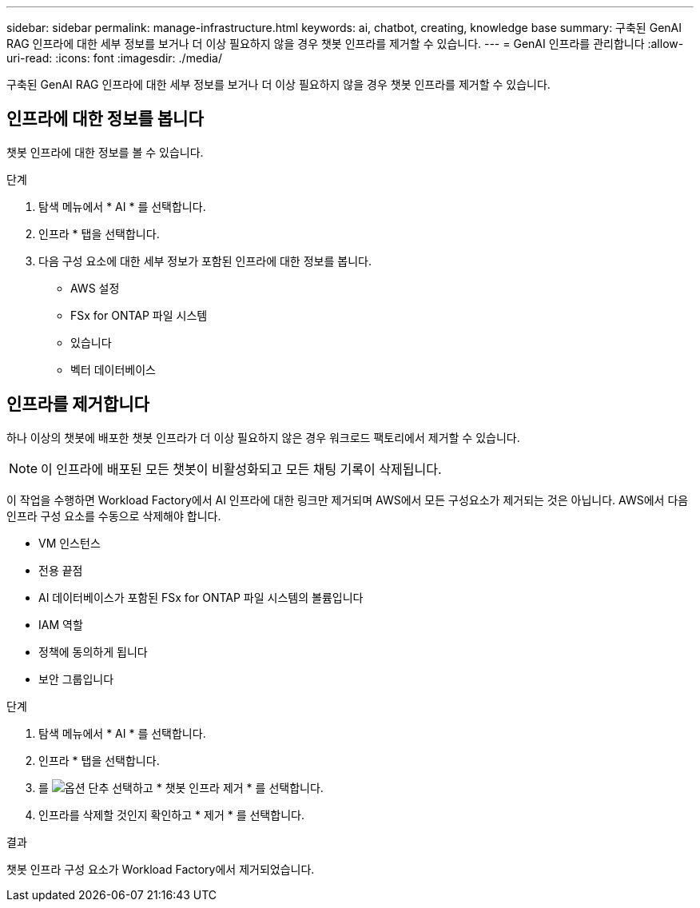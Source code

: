 ---
sidebar: sidebar 
permalink: manage-infrastructure.html 
keywords: ai, chatbot, creating, knowledge base 
summary: 구축된 GenAI RAG 인프라에 대한 세부 정보를 보거나 더 이상 필요하지 않을 경우 챗봇 인프라를 제거할 수 있습니다. 
---
= GenAI 인프라를 관리합니다
:allow-uri-read: 
:icons: font
:imagesdir: ./media/


[role="lead"]
구축된 GenAI RAG 인프라에 대한 세부 정보를 보거나 더 이상 필요하지 않을 경우 챗봇 인프라를 제거할 수 있습니다.



== 인프라에 대한 정보를 봅니다

챗봇 인프라에 대한 정보를 볼 수 있습니다.

.단계
. 탐색 메뉴에서 * AI * 를 선택합니다.
. 인프라 * 탭을 선택합니다.
. 다음 구성 요소에 대한 세부 정보가 포함된 인프라에 대한 정보를 봅니다.
+
** AWS 설정
** FSx for ONTAP 파일 시스템
** 있습니다
** 벡터 데이터베이스






== 인프라를 제거합니다

하나 이상의 챗봇에 배포한 챗봇 인프라가 더 이상 필요하지 않은 경우 워크로드 팩토리에서 제거할 수 있습니다.


NOTE: 이 인프라에 배포된 모든 챗봇이 비활성화되고 모든 채팅 기록이 삭제됩니다.

이 작업을 수행하면 Workload Factory에서 AI 인프라에 대한 링크만 제거되며 AWS에서 모든 구성요소가 제거되는 것은 아닙니다. AWS에서 다음 인프라 구성 요소를 수동으로 삭제해야 합니다.

* VM 인스턴스
* 전용 끝점
* AI 데이터베이스가 포함된 FSx for ONTAP 파일 시스템의 볼륨입니다
* IAM 역할
* 정책에 동의하게 됩니다
* 보안 그룹입니다


.단계
. 탐색 메뉴에서 * AI * 를 선택합니다.
. 인프라 * 탭을 선택합니다.
. 를 image:icon-action.png["옵션 단추"] 선택하고 * 챗봇 인프라 제거 * 를 선택합니다.
. 인프라를 삭제할 것인지 확인하고 * 제거 * 를 선택합니다.


.결과
챗봇 인프라 구성 요소가 Workload Factory에서 제거되었습니다.
